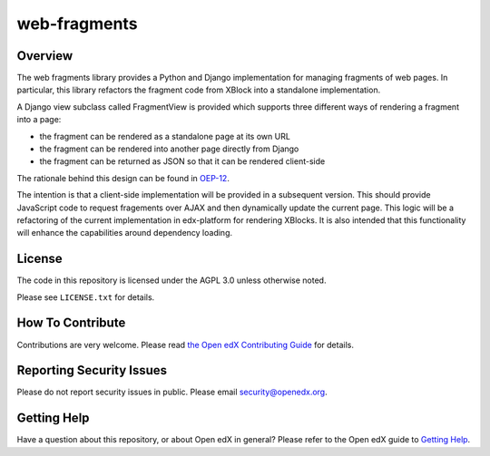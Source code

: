 web-fragments
=============

.. image:: https://img.shields.io/pypi/v/web-fragments.svg
    :target: https://pypi.python.org/pypi/web-fragments/
    :alt: PyPI

.. image:: https://github.com/openedx/web-fragments/workflows/Python%20CI/badge.svg?branch=master
    :target: https://github.com/openedx/web-fragments/actions?query=workflow%3A%22Python+CI%22
    :alt: CI

.. image:: http://codecov.io/github/edx/web-fragments/coverage.svg?branch=master
    :target: http://codecov.io/github/edx/web-fragments?branch=master
    :alt: Codecov

.. image:: http://web-fragments.readthedocs.io/en/latest/?badge=latest
    :target: http://web-fragments.readthedocs.io/en/latest/
    :alt: Documentation

.. image:: https://img.shields.io/pypi/pyversions/web-fragments.svg
    :target: https://pypi.python.org/pypi/web-fragments/
    :alt: Supported Python versions

.. image:: https://img.shields.io/github/license/edx/web-fragments.svg
    :target: https://github.com/openedx/web-fragments/blob/master/LICENSE.txt
    :alt: License

Overview
--------

The web fragments library provides a Python and Django implementation for
managing fragments of web pages. In particular, this library refactors the
fragment code from XBlock into a standalone implementation.

A Django view subclass called FragmentView is provided which supports three
different ways of rendering a fragment into a page:

* the fragment can be rendered as a standalone page at its own URL
* the fragment can be rendered into another page directly from Django
* the fragment can be returned as JSON so that it can be rendered client-side

The rationale behind this design can be found in `OEP-12`_.

.. _OEP-12: https://open-edx-proposals.readthedocs.io/en/latest/architectural-decisions/oep-0012-arch-fragment-views.html

The intention is that a client-side implementation will be provided in a
subsequent version. This should provide JavaScript code to request fragements
over AJAX and then dynamically update the current page. This logic will be a
refactoring of the current implementation in edx-platform for rendering XBlocks.
It is also intended that this functionality will enhance the capabilities
around dependency loading.

.. Documentation
.. -------------
..
.. The full documentation is at https://web-fragments.readthedocs.org.

License
-------

The code in this repository is licensed under the AGPL 3.0 unless otherwise
noted.

Please see ``LICENSE.txt`` for details.

How To Contribute
-----------------

Contributions are very welcome. Please read `the Open edX Contributing Guide`_ for details.

.. _the Open edX Contributing Guide: https://github.com/openedx/.github/blob/master/CONTRIBUTING.md

Reporting Security Issues
-------------------------

Please do not report security issues in public. Please email security@openedx.org.

Getting Help
------------

Have a question about this repository, or about Open edX in general?  Please
refer to the Open edX guide to `Getting Help`_.

.. _Getting Help: https://open.edx.org/getting-help
